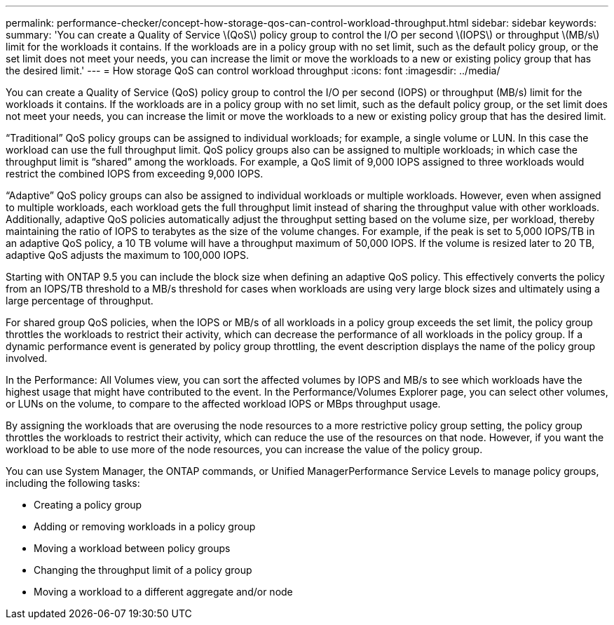 ---
permalink: performance-checker/concept-how-storage-qos-can-control-workload-throughput.html
sidebar: sidebar
keywords: 
summary: 'You can create a Quality of Service \(QoS\) policy group to control the I/O per second \(IOPS\) or throughput \(MB/s\) limit for the workloads it contains. If the workloads are in a policy group with no set limit, such as the default policy group, or the set limit does not meet your needs, you can increase the limit or move the workloads to a new or existing policy group that has the desired limit.'
---
= How storage QoS can control workload throughput
:icons: font
:imagesdir: ../media/

[.lead]
You can create a Quality of Service (QoS) policy group to control the I/O per second (IOPS) or throughput (MB/s) limit for the workloads it contains. If the workloads are in a policy group with no set limit, such as the default policy group, or the set limit does not meet your needs, you can increase the limit or move the workloads to a new or existing policy group that has the desired limit.

"`Traditional`" QoS policy groups can be assigned to individual workloads; for example, a single volume or LUN. In this case the workload can use the full throughput limit. QoS policy groups also can be assigned to multiple workloads; in which case the throughput limit is "`shared`" among the workloads. For example, a QoS limit of 9,000 IOPS assigned to three workloads would restrict the combined IOPS from exceeding 9,000 IOPS.

"`Adaptive`" QoS policy groups can also be assigned to individual workloads or multiple workloads. However, even when assigned to multiple workloads, each workload gets the full throughput limit instead of sharing the throughput value with other workloads. Additionally, adaptive QoS policies automatically adjust the throughput setting based on the volume size, per workload, thereby maintaining the ratio of IOPS to terabytes as the size of the volume changes. For example, if the peak is set to 5,000 IOPS/TB in an adaptive QoS policy, a 10 TB volume will have a throughput maximum of 50,000 IOPS. If the volume is resized later to 20 TB, adaptive QoS adjusts the maximum to 100,000 IOPS.

Starting with ONTAP 9.5 you can include the block size when defining an adaptive QoS policy. This effectively converts the policy from an IOPS/TB threshold to a MB/s threshold for cases when workloads are using very large block sizes and ultimately using a large percentage of throughput.

For shared group QoS policies, when the IOPS or MB/s of all workloads in a policy group exceeds the set limit, the policy group throttles the workloads to restrict their activity, which can decrease the performance of all workloads in the policy group. If a dynamic performance event is generated by policy group throttling, the event description displays the name of the policy group involved.

In the Performance: All Volumes view, you can sort the affected volumes by IOPS and MB/s to see which workloads have the highest usage that might have contributed to the event. In the Performance/Volumes Explorer page, you can select other volumes, or LUNs on the volume, to compare to the affected workload IOPS or MBps throughput usage.

By assigning the workloads that are overusing the node resources to a more restrictive policy group setting, the policy group throttles the workloads to restrict their activity, which can reduce the use of the resources on that node. However, if you want the workload to be able to use more of the node resources, you can increase the value of the policy group.

You can use System Manager, the ONTAP commands, or Unified ManagerPerformance Service Levels to manage policy groups, including the following tasks:

* Creating a policy group
* Adding or removing workloads in a policy group
* Moving a workload between policy groups
* Changing the throughput limit of a policy group
* Moving a workload to a different aggregate and/or node

